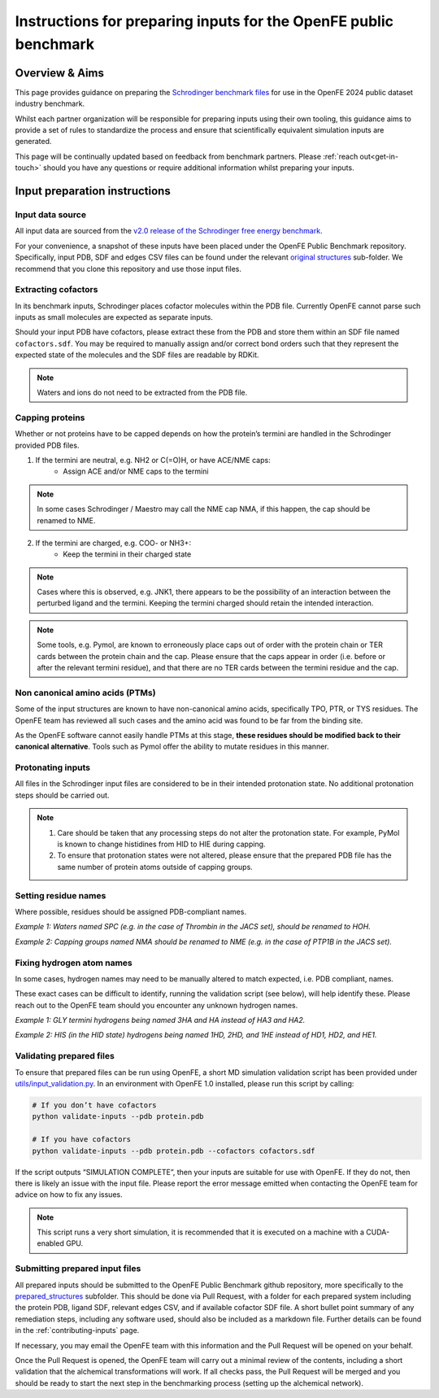 .. _input-preparation:

Instructions for preparing inputs for the OpenFE public benchmark
#################################################################

Overview & Aims
***************

This page provides guidance on preparing the `Schrodinger benchmark files <https://github.com/schrodinger/public_binding_free_energy_benchmark/tree/v2.0/fep_benchmark_inputs/structure_inputs>`_ for use in the OpenFE 2024 public dataset industry benchmark.

Whilst each partner organization will be responsible for preparing inputs using their own tooling, this guidance aims to provide a set of rules to standardize the process and ensure that scientifically equivalent simulation inputs are generated.

This page will be continually updated based on feedback from benchmark partners. Please :ref:`reach out<get-in-touch>` should you have any questions or require additional information whilst preparing your inputs.

Input preparation instructions
******************************

Input data source
=================

All input data are sourced from the `v2.0 release of the Schrodinger free energy benchmark <https://github.com/schrodinger/public_binding_free_energy_benchmark/tree/v2.0>`_.

For your convenience, a snapshot of these inputs have been placed under the OpenFE Public Benchmark repository.
Specifically, input PDB, SDF and edges CSV files can be found under the relevant `original structures <https://github.com/OpenFreeEnergy/IndustryBenchmarks2024/tree/main/inputs/original_structures>`_ sub-folder.
We recommend that you clone this repository and use those input files.

Extracting cofactors
====================

In its benchmark inputs, Schrodinger places cofactor molecules within the PDB file. Currently OpenFE cannot parse such inputs as small molecules are expected as separate inputs.

Should your input PDB have cofactors, please extract these from the PDB and store them within an SDF file named ``cofactors.sdf``. You may be required to manually assign and/or correct bond orders such that they represent the expected state of the molecules and the SDF files are readable by RDKit.

.. note::
   Waters and ions do not need to be extracted from the PDB file.

Capping proteins
================

Whether or not proteins have to be capped depends on how the protein’s termini are handled in the Schrodinger provided PDB files.

1. If the termini are neutral, e.g. NH2 or C(=O)H, or have ACE/NME caps:
    * Assign ACE and/or NME caps to the termini
.. note::
   In some cases Schrodinger / Maestro may call the NME cap NMA, if this happen, the cap should be renamed to NME.

2. If the termini are charged, e.g. COO- or NH3+:
    * Keep the termini in their charged state
.. note::
   Cases where this is observed, e.g. JNK1, there appears to be the possibility of an interaction between the perturbed ligand and the termini. Keeping the termini charged should retain the intended interaction.

.. note::
   Some tools, e.g. Pymol, are known to erroneously place caps out of order with the protein chain or TER cards between the protein chain and the cap. Please ensure that the caps appear in order (i.e. before or after the relevant termini residue), and that there are no TER cards between the termini residue and the cap.

Non canonical amino acids (PTMs)
================================

Some of the input structures are known to have non-canonical amino acids, specifically TPO, PTR, or TYS residues. The OpenFE team has reviewed all such cases and the amino acid was found to be far from the binding site.

As the OpenFE software cannot easily handle PTMs at this stage, **these residues should be modified back to their canonical alternative**. Tools such as Pymol offer the ability to mutate residues in this manner.

Protonating inputs
==================

All files in the Schrodinger input files are considered to be in their intended protonation state. No additional protonation steps should be carried out.

.. note::
   1. Care should be taken that any processing steps do not alter the protonation state. For example, PyMol is known to change histidines from HID to HIE during capping.

   2. To ensure that protonation states were not altered, please ensure that the prepared PDB file has the same number of protein atoms outside of capping groups.

Setting residue names
=====================

Where possible, residues should be assigned PDB-compliant names.

*Example 1: Waters named SPC (e.g. in the case of Thrombin in the JACS set), should be renamed to HOH.*

*Example 2: Capping groups named NMA should be renamed to NME (e.g. in the case of PTP1B in the JACS set).*

Fixing hydrogen atom names
==========================

In some cases, hydrogen names may need to be manually altered to match expected, i.e. PDB compliant, names.

These exact cases can be difficult to identify, running the validation script (see below), will help identify these. Please reach out to the OpenFE team should you encounter any unknown hydrogen names.

*Example 1: GLY termini hydrogens being named 3HA and HA instead of HA3 and HA2.*

*Example 2: HIS (in the HID state) hydrogens being named 1HD, 2HD, and 1HE instead of HD1, HD2, and HE1.*

Validating prepared files
=========================

To ensure that prepared files can be run using OpenFE, a short MD simulation validation script has been provided under
`utils/input_validation.py <https://github.com/OpenFreeEnergy/IndustryBenchmarks2024/tree/main/utils/onput_validation.py>`_.
In an environment with OpenFE 1.0 installed, please run this script by calling:

.. code-block:: python

   # If you don’t have cofactors
   python validate-inputs --pdb protein.pdb

   # If you have cofactors
   python validate-inputs --pdb protein.pdb --cofactors cofactors.sdf


If the script outputs “SIMULATION COMPLETE”, then your inputs are suitable for use with OpenFE. If they do not, then there is likely an issue with the input file. Please report the error message emitted when contacting the OpenFE team for advice on how to fix any issues.

.. note::
   This script runs a very short simulation, it is recommended that it is executed on a machine with a CUDA-enabled GPU.

Submitting prepared input files
===============================

All prepared inputs should be submitted to the OpenFE Public Benchmark github repository, more specifically to the
`prepared_structures <https://github.com/OpenFreeEnergy/IndustryBenchmarks2024/tree/main/inputs/prepared_structures>`_ subfolder.
This should be done via Pull Request, with a folder for each prepared system including the protein PDB, ligand SDF, relevant edges CSV, and if available cofactor SDF file.
A short bullet point summary of any remediation steps, including any software used, should also be included as a markdown file.
Further details can be found in the :ref:`contributing-inputs` page.

If necessary, you may email the OpenFE team with this information and the Pull Request will be opened on your behalf.

Once the Pull Request is opened, the OpenFE team will carry out a minimal review of the contents, including a short validation that the alchemical transformations will work. If all checks pass, the Pull Request will be merged and you should be ready to start the next step in the benchmarking process (setting up the alchemical network).




